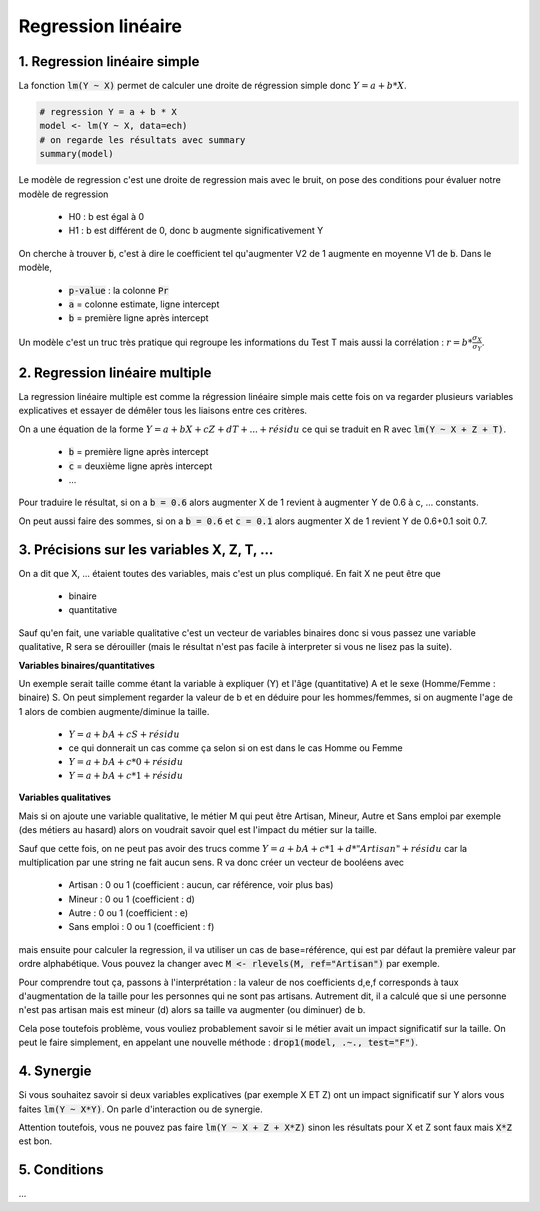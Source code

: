 ====================
Regression linéaire
====================

1. Regression linéaire simple
===================================

La fonction :code:`lm(Y ~ X)` permet de calculer une droite de régression
simple donc :math:`Y = a + b * X`.

.. code:: R

	# regression Y = a + b * X
	model <- lm(Y ~ X, data=ech)
	# on regarde les résultats avec summary
	summary(model)

Le modèle de regression c'est une droite de regression mais avec le bruit, on pose des conditions pour évaluer
notre modèle de regression

	* H0 : b est égal à 0
	* H1 : b est différent de 0, donc b augmente significativement Y

On cherche à trouver :code:`b`, c'est à dire le coefficient
tel qu'augmenter V2 de 1 augmente en moyenne V1 de :code:`b`. Dans le modèle,

	* :code:`p-value` : la colonne :code:`Pr`
	* :code:`a` = colonne estimate, ligne intercept
	* :code:`b` = première ligne après intercept

Un modèle c'est un truc très pratique qui regroupe les informations du Test T mais
aussi la corrélation : :math:`r = b * \frac{\sigma_{X}}{\sigma_{Y}}`.

2. Regression linéaire multiple
===================================

La regression linéaire multiple est comme la régression linéaire
simple mais cette fois on va regarder plusieurs variables explicatives et essayer de démêler
tous les liaisons entre ces critères.

On a une équation de la forme :math:`Y = a + b X + c Z + d T + ... + résidu`
ce qui se traduit en R avec :code:`lm(Y ~ X + Z + T)`.

	* :code:`b` = première ligne après intercept
	* :code:`c` = deuxième ligne après intercept
	* ...

Pour traduire le résultat, si on a :code:`b = 0.6` alors augmenter X de 1 revient
à augmenter Y de 0.6 à c, ... constants.

On peut aussi faire des sommes, si on a :code:`b = 0.6` et :code:`c = 0.1` alors augmenter X de 1 revient
Y de 0.6+0.1 soit 0.7.

3. Précisions sur les variables X, Z, T, ...
=================================================

On a dit que X, ... étaient toutes des variables, mais c'est un plus compliqué. En fait X ne peut être
que

	* binaire
	* quantitative

Sauf qu'en fait, une variable qualitative c'est un vecteur de variables binaires donc si vous passez
une variable qualitative, R sera se dérouiller (mais le résultat n'est pas facile à interpreter si vous ne lisez
pas la suite).

**Variables binaires/quantitatives**

Un exemple serait taille comme étant la variable à expliquer (Y) et l'âge (quantitative) A et le sexe (Homme/Femme : binaire) S.
On peut simplement regarder la valeur de b et en déduire pour les hommes/femmes, si on augmente l'age de 1 alors
de combien augmente/diminue la taille.

	* :math:`Y = a + b A + c S + résidu`
	* ce qui donnerait un cas comme ça selon si on est dans le cas Homme ou Femme
	* :math:`Y = a + b A + c * 0 + résidu`
	* :math:`Y = a + b A + c * 1 + résidu`

**Variables qualitatives**

Mais si on ajoute une variable qualitative, le métier M qui peut être Artisan, Mineur, Autre et Sans emploi par
exemple (des métiers au hasard) alors on voudrait savoir quel est l'impact du métier sur la taille.

Sauf que cette fois, on ne peut pas avoir des trucs comme :math:`Y = a + b A + c * 1 + d * "Artisan" + résidu`
car la multiplication par une string ne fait aucun sens. R va donc créer un vecteur de booléens avec

	* Artisan : 0 ou 1 (coefficient : aucun, car référence, voir plus bas)
	* Mineur : 0 ou 1 (coefficient : d)
	* Autre : 0 ou 1 (coefficient : e)
	* Sans emploi : 0 ou 1 (coefficient : f)

mais ensuite pour calculer la regression, il va utiliser un cas de base=référence, qui est par défaut la première
valeur par ordre alphabétique. Vous pouvez la changer avec :code:`M <- rlevels(M, ref="Artisan")` par exemple.

Pour comprendre tout ça, passons à l'interprétation : la valeur de nos coefficients d,e,f
corresponds à taux d'augmentation de la taille pour les personnes qui ne sont pas artisans. Autrement dit, il a
calculé que si une personne n'est pas artisan mais est mineur (d) alors sa taille va augmenter (ou diminuer) de b.

Cela pose toutefois problème, vous vouliez probablement savoir si le métier avait un impact significatif
sur la taille. On peut le faire simplement, en appelant une nouvelle méthode : :code:`drop1(model, .~., test="F")`.

4. Synergie
=============

Si vous souhaitez savoir si deux variables explicatives (par exemple X ET Z) ont un impact
significatif sur Y alors vous faites :code:`lm(Y ~ X*Y)`. On parle d'interaction ou de synergie.

Attention toutefois, vous ne pouvez pas faire :code:`lm(Y ~ X + Z + X*Z)` sinon les résultats
pour X et Z sont faux mais :code:`X*Z` est bon.

5. Conditions
===============

...